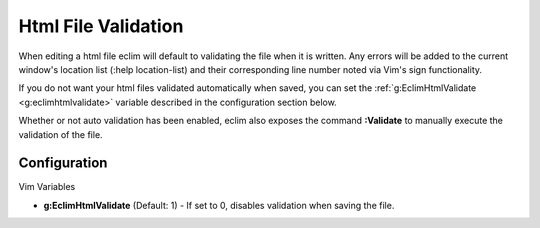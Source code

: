 .. Copyright (C) 2005 - 2008  Eric Van Dewoestine

   This program is free software: you can redistribute it and/or modify
   it under the terms of the GNU General Public License as published by
   the Free Software Foundation, either version 3 of the License, or
   (at your option) any later version.

   This program is distributed in the hope that it will be useful,
   but WITHOUT ANY WARRANTY; without even the implied warranty of
   MERCHANTABILITY or FITNESS FOR A PARTICULAR PURPOSE.  See the
   GNU General Public License for more details.

   You should have received a copy of the GNU General Public License
   along with this program.  If not, see <http://www.gnu.org/licenses/>.

.. _vim/html/validate:

Html File Validation
====================

When editing a html file eclim will default to validating the file when it is
written. Any errors will be added to the current window's location list (:help
location-list) and their corresponding line number noted via Vim's sign
functionality.

If you do not want your html files validated automatically when saved, you can
set the :ref:`g:EclimHtmlValidate <g:eclimhtmlvalidate>` variable described
in the configuration section below.

.. _\:Validate:

Whether or not auto validation has been enabled, eclim also exposes
the command **:Validate** to manually execute the validation of the
file.

Configuration
-------------

Vim Variables

.. _g\:EclimHtmlValidate:

- **g:EclimHtmlValidate** (Default: 1) -
  If set to 0, disables validation when saving the file.
